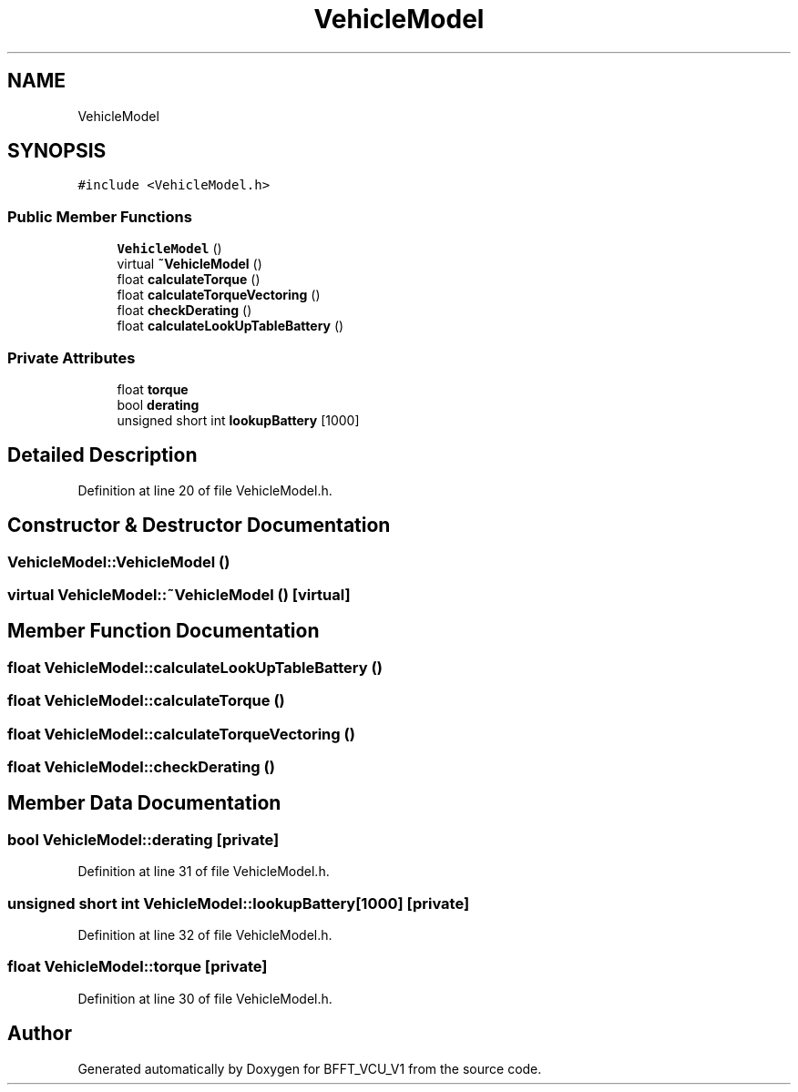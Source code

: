 .TH "VehicleModel" 3 "Wed Jan 15 2020" "BFFT_VCU_V1" \" -*- nroff -*-
.ad l
.nh
.SH NAME
VehicleModel
.SH SYNOPSIS
.br
.PP
.PP
\fC#include <VehicleModel\&.h>\fP
.SS "Public Member Functions"

.in +1c
.ti -1c
.RI "\fBVehicleModel\fP ()"
.br
.ti -1c
.RI "virtual \fB~VehicleModel\fP ()"
.br
.ti -1c
.RI "float \fBcalculateTorque\fP ()"
.br
.ti -1c
.RI "float \fBcalculateTorqueVectoring\fP ()"
.br
.ti -1c
.RI "float \fBcheckDerating\fP ()"
.br
.ti -1c
.RI "float \fBcalculateLookUpTableBattery\fP ()"
.br
.in -1c
.SS "Private Attributes"

.in +1c
.ti -1c
.RI "float \fBtorque\fP"
.br
.ti -1c
.RI "bool \fBderating\fP"
.br
.ti -1c
.RI "unsigned short int \fBlookupBattery\fP [1000]"
.br
.in -1c
.SH "Detailed Description"
.PP 
Definition at line 20 of file VehicleModel\&.h\&.
.SH "Constructor & Destructor Documentation"
.PP 
.SS "VehicleModel::VehicleModel ()"

.SS "virtual VehicleModel::~VehicleModel ()\fC [virtual]\fP"

.SH "Member Function Documentation"
.PP 
.SS "float VehicleModel::calculateLookUpTableBattery ()"

.SS "float VehicleModel::calculateTorque ()"

.SS "float VehicleModel::calculateTorqueVectoring ()"

.SS "float VehicleModel::checkDerating ()"

.SH "Member Data Documentation"
.PP 
.SS "bool VehicleModel::derating\fC [private]\fP"

.PP
Definition at line 31 of file VehicleModel\&.h\&.
.SS "unsigned short int VehicleModel::lookupBattery[1000]\fC [private]\fP"

.PP
Definition at line 32 of file VehicleModel\&.h\&.
.SS "float VehicleModel::torque\fC [private]\fP"

.PP
Definition at line 30 of file VehicleModel\&.h\&.

.SH "Author"
.PP 
Generated automatically by Doxygen for BFFT_VCU_V1 from the source code\&.
